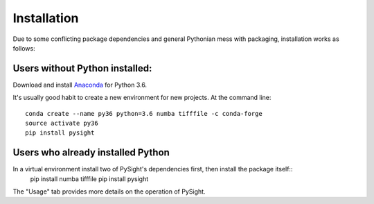 ============
Installation
============

Due to some conflicting package dependencies and general Pythonian mess with packaging, installation works as follows:

Users without Python installed:
-------------------------------
Download and install Anaconda_ for Python 3.6.

.. _Anaconda: https://www.continuum.io/downloads

It's usually good habit to create a new environment for new projects. At the command line:
::
    conda create --name py36 python=3.6 numba tifffile -c conda-forge
    source activate py36
    pip install pysight


Users who already installed Python
----------------------------------
In a virtual environment install two of PySight's dependencies first, then install the package itself::
    pip install numba tifffile
    pip install pysight

The "Usage" tab provides more details on the operation of PySight.
